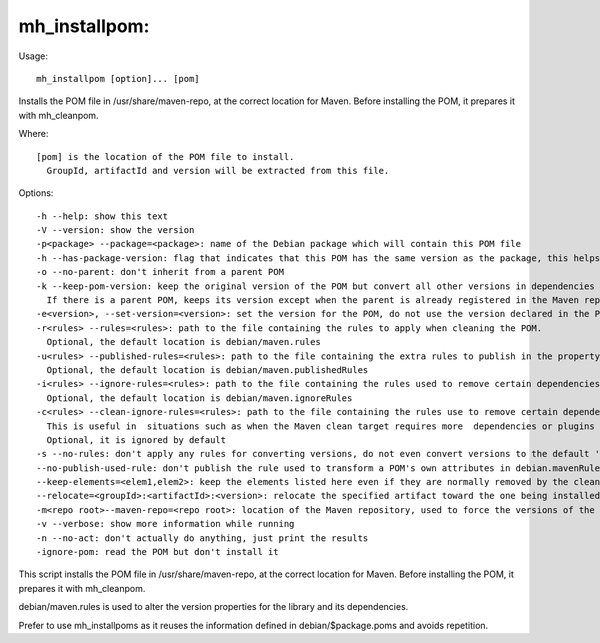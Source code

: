 mh\_installpom:
~~~~~~~~~~~~~~~

Usage:

::

    mh_installpom [option]... [pom]

Installs the POM file in /usr/share/maven-repo, at the correct location
for Maven. Before installing the POM, it prepares it with mh\_cleanpom.

Where:

::

    [pom] is the location of the POM file to install.
      GroupId, artifactId and version will be extracted from this file.

Options:

::

    -h --help: show this text
    -V --version: show the version
    -p<package> --package=<package>: name of the Debian package which will contain this POM file
    -h --has-package-version: flag that indicates that this POM has the same version as the package, this helps packagers of depending packages
    -o --no-parent: don't inherit from a parent POM
    -k --keep-pom-version: keep the original version of the POM but convert all other versions in dependencies and plugins.
      If there is a parent POM, keeps its version except when the parent is already registered in the Maven repository
    -e<version>, --set-version=<version>: set the version for the POM, do not use the version declared in the POM file.
    -r<rules> --rules=<rules>: path to the file containing the rules to apply when cleaning the POM.
      Optional, the default location is debian/maven.rules
    -u<rules> --published-rules=<rules>: path to the file containing the extra rules to publish in the property debian.mavenRules in the cleaned POM.
      Optional, the default location is debian/maven.publishedRules
    -i<rules> --ignore-rules=<rules>: path to the file containing the rules used to remove certain dependencies from the cleaned POM.
      Optional, the default location is debian/maven.ignoreRules
    -c<rules> --clean-ignore-rules=<rules>: path to the file containing the rules use to remove certain dependencies from the cleaned POM, in addition to the ignore rules specified previously.
      This is useful in  situations such as when the Maven clean target requires more  dependencies or plugins to ignore than the build target.
      Optional, it is ignored by default
    -s --no-rules: don't apply any rules for converting versions, do not even convert versions to the default 'debian' version
    --no-publish-used-rule: don't publish the rule used to transform a POM's own attributes in debian.mavenRules
    --keep-elements=<elem1,elem2>: keep the elements listed here even if they are normally removed by the clean operation. Such elements are build,reports,reporting,prerequisites,profiles.
    --relocate=<groupId>:<artifactId>:<version>: relocate the specified artifact toward the one being installed. More than one relocation can be specified by separating them with a comma.
    -m<repo root>--maven-repo=<repo root>: location of the Maven repository, used to force the versions of the Maven plugins used in the current POM file with the versions found in the repository
    -v --verbose: show more information while running
    -n --no-act: don't actually do anything, just print the results
    -ignore-pom: read the POM but don't install it

This script installs the POM file in /usr/share/maven-repo, at the
correct location for Maven. Before installing the POM, it prepares it
with mh\_cleanpom.

debian/maven.rules is used to alter the version properties for the
library and its dependencies.

Prefer to use mh\_installpoms as it reuses the information defined in
debian/$package.poms and avoids repetition.
